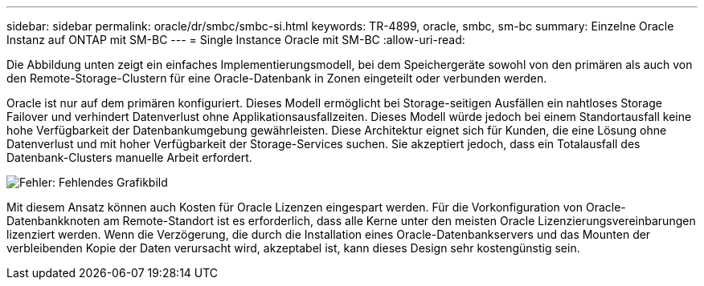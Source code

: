 ---
sidebar: sidebar 
permalink: oracle/dr/smbc/smbc-si.html 
keywords: TR-4899, oracle, smbc, sm-bc 
summary: Einzelne Oracle Instanz auf ONTAP mit SM-BC 
---
= Single Instance Oracle mit SM-BC
:allow-uri-read: 


[role="lead"]
Die Abbildung unten zeigt ein einfaches Implementierungsmodell, bei dem Speichergeräte sowohl von den primären als auch von den Remote-Storage-Clustern für eine Oracle-Datenbank in Zonen eingeteilt oder verbunden werden.

Oracle ist nur auf dem primären konfiguriert. Dieses Modell ermöglicht bei Storage-seitigen Ausfällen ein nahtloses Storage Failover und verhindert Datenverlust ohne Applikationsausfallzeiten. Dieses Modell würde jedoch bei einem Standortausfall keine hohe Verfügbarkeit der Datenbankumgebung gewährleisten. Diese Architektur eignet sich für Kunden, die eine Lösung ohne Datenverlust und mit hoher Verfügbarkeit der Storage-Services suchen. Sie akzeptiert jedoch, dass ein Totalausfall des Datenbank-Clusters manuelle Arbeit erfordert.

image:smbc-si.png["Fehler: Fehlendes Grafikbild"]

Mit diesem Ansatz können auch Kosten für Oracle Lizenzen eingespart werden. Für die Vorkonfiguration von Oracle-Datenbankknoten am Remote-Standort ist es erforderlich, dass alle Kerne unter den meisten Oracle Lizenzierungsvereinbarungen lizenziert werden. Wenn die Verzögerung, die durch die Installation eines Oracle-Datenbankservers und das Mounten der verbleibenden Kopie der Daten verursacht wird, akzeptabel ist, kann dieses Design sehr kostengünstig sein.

